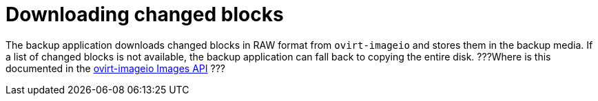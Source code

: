 :_module-type: PROCEDURE

[id="downloading-changed-blocks_{context}"]
= Downloading changed blocks

[role="_abstract"]
The backup application downloads changed blocks in RAW format from `ovirt-imageio` and stores them in the backup media. If a list of changed blocks is not available, the backup application can fall back to copying the entire disk. ???Where is this documented in the link:http://ovirt.github.io/ovirt-imageio/images.html[ovirt-imageio Images API] ???

.Procedure

[role="_additional-resources"]
.Additional resources
